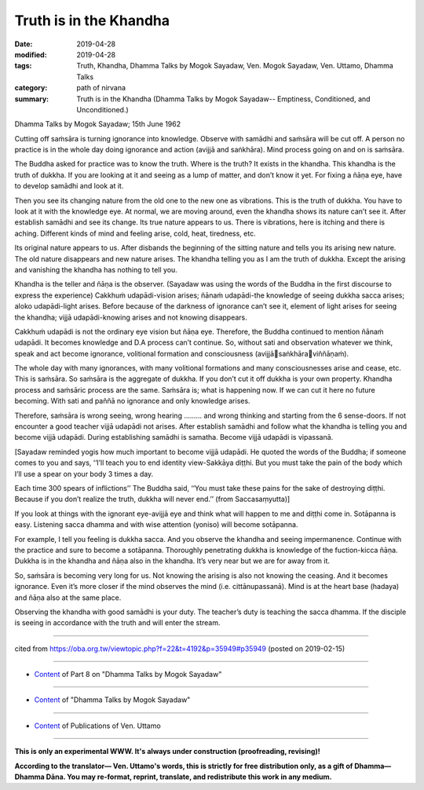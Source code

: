 ==========================================
Truth is in the Khandha
==========================================

:date: 2019-04-28
:modified: 2019-04-28
:tags: Truth, Khandha, Dhamma Talks by Mogok Sayadaw, Ven. Mogok Sayadaw, Ven. Uttamo, Dhamma Talks
:category: path of nirvana
:summary: Truth is in the Khandha (Dhamma Talks by Mogok Sayadaw-- Emptiness, Conditioned, and Unconditioned.)

Dhamma Talks by Mogok Sayadaw; 15th June 1962

Cutting off saṁsāra is turning ignorance into knowledge. Observe with samādhi and saṁsāra will be cut off. A person no practice is in the whole day doing ignorance and action (avijjā and saṅkhāra). Mind process going on and on is saṁsāra. 

The Buddha asked for practice was to know the truth. Where is the truth? It exists in the khandha. This khandha is the truth of dukkha. If you are looking at it and seeing as a lump of matter, and don’t know it yet. For fixing a ñāṇa eye, have to develop samādhi and look at it. 

Then you see its changing nature from the old one to the new one as vibrations. This is the truth of dukkha. You have to look at it with the knowledge eye. At normal, we are moving around, even the khandha shows its nature can’t see it. After establish samādhi and see its change. Its true nature appears to us. There is vibrations, here is itching and there is aching. Different kinds of mind and feeling arise, cold, heat, tiredness, etc. 

Its original nature appears to us. After disbands the beginning of the sitting nature and tells you its arising new nature. The old nature disappears and new nature arises. The khandha telling you as I am the truth of dukkha. Except the arising and vanishing the khandha has nothing to tell you. 

Khandha is the teller and ñāṇa is the observer. (Sayadaw was using the words of the Buddha in the first discourse to express the experience) Cakkhuṁ udapādi-vision arises; ñānaṁ udapādi-the knowledge of seeing dukkha sacca arises; aloko udapādi-light arises. Before because of the darkness of ignorance can’t see it, element of light arises for seeing the khandha; vijjā udapādi-knowing arises and not knowing disappears. 

Cakkhuṁ udapādi is not the ordinary eye vision but ñāṇa eye. Therefore, the Buddha continued to mention ñānaṁ udapādi. It becomes knowledge and D.A process can’t continue. So, without sati and observation whatever we think, speak and act become ignorance, volitional formation and consciousness (avijjāsaṅkhāraviññāṇaṁ). 

The whole day with many ignorances, with many volitional formations and many consciousnesses arise and cease, etc. This is saṁsāra. So saṁsāra is the aggregate of dukkha. If you don’t cut it off dukkha is your own property. Khandha process and saṁsāric process are the same. Saṁsāra is; what is happening now. If we can cut it here no future becoming. With sati and paññā no ignorance and only knowledge arises. 

Therefore, saṁsāra is wrong seeing, wrong hearing ……… and wrong thinking and starting from the 6 sense-doors. If not encounter a good teacher vijjā udapādi not arises. After establish samādhi and follow what the khandha is telling you and become vijjā udapādi. During establishing samādhi is samatha. Become vijjā udapādi is vipassanā.

[Sayadaw reminded yogis how much important to become vijjā udapādi. He quoted the words of the Buddha; if someone comes to you and says, ‘‘I’ll teach you to end identity view-Sakkāya diṭṭhi. But you must take the pain of the body which I’ll use a spear on your body 3 times a day. 

Each time 300 spears of inflictions’’ The Buddha said, ‘‘You must take these pains for the sake of destroying diṭṭhi. Because if you don’t realize the truth, dukkha will never end.’’ (from Saccasaṃyutta)]

If you look at things with the ignorant eye-avijjā eye and think what will happen to me and diṭṭhi come in. Sotāpanna is easy. Listening sacca dhamma and with wise attention (yoniso) will become sotāpanna. 

For example, I tell you feeling is dukkha sacca. And you observe the khandha and seeing impermanence. Continue with the practice and sure to become a sotāpanna. Thoroughly penetrating dukkha is knowledge of the fuction-kicca ñāṇa. Dukkha is in the khandha and ñāṇa also in the khandha. It’s very near but we are for away from it. 

So, saṁsāra is becoming very long for us. Not knowing the arising is also not knowing the ceasing. And it becomes ignorance. Even it’s more closer if the mind observes the mind (i.e. cittānupassanā). Mind is at the heart base (hadaya) and ñāṇa also at the same place. 

Observing the khandha with good samādhi is your duty. The teacher’s duty is teaching the sacca dhamma. If the disciple is seeing in accordance with the truth and will enter the stream.

------

cited from https://oba.org.tw/viewtopic.php?f=22&t=4192&p=35949#p35949 (posted on 2019-02-15)

------

- `Content <{filename}pt08-content-of-part08%zh.rst>`__ of Part 8 on "Dhamma Talks by Mogok Sayadaw"

------

- `Content <{filename}content-of-dhamma-talks-by-mogok-sayadaw%zh.rst>`__ of "Dhamma Talks by Mogok Sayadaw"

------

- `Content <{filename}../publication-of-ven-uttamo%zh.rst>`__ of Publications of Ven. Uttamo

------

**This is only an experimental WWW. It's always under construction (proofreading, revising)!**

**According to the translator— Ven. Uttamo's words, this is strictly for free distribution only, as a gift of Dhamma—Dhamma Dāna. You may re-format, reprint, translate, and redistribute this work in any medium.**

..
  2019-04-25  create rst; post on 04-28